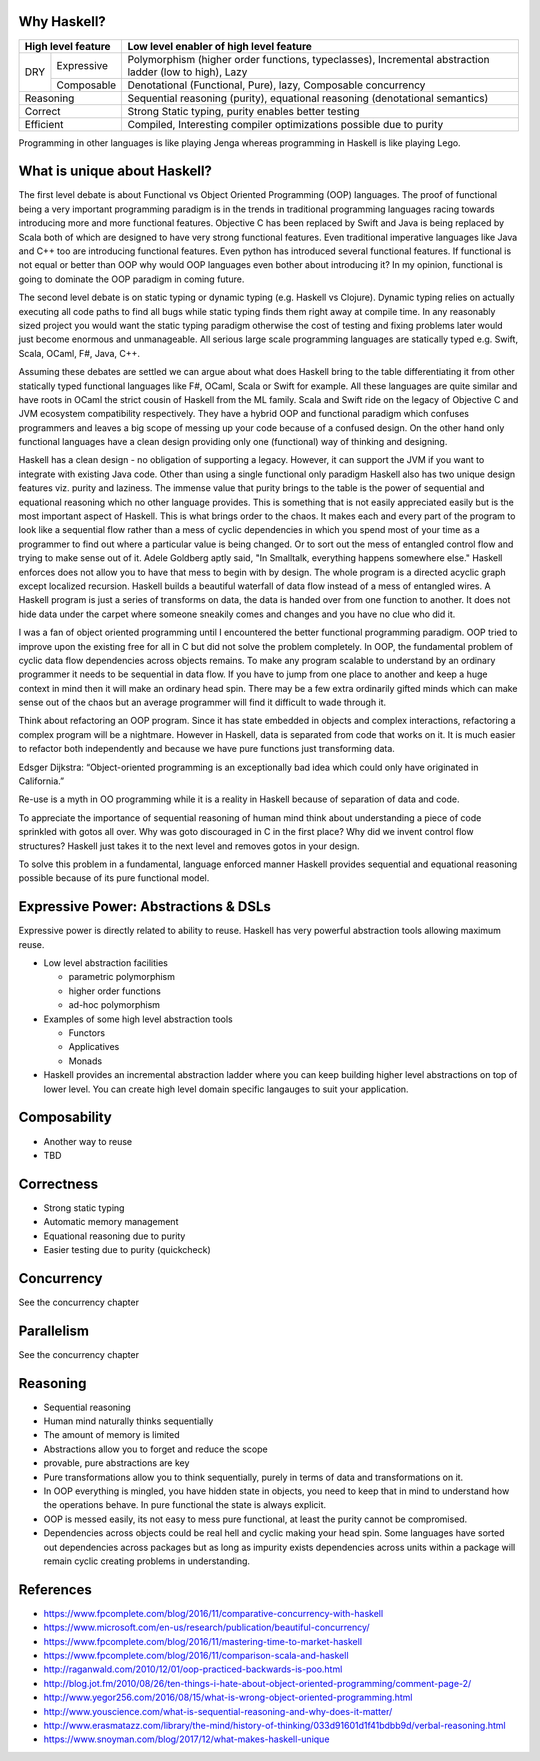 Why Haskell?
------------

+-----------------------+-----------------------------------------------------+
| High level feature    | Low level enabler of high level feature             |
+=====+=================+=====================================================+
| DRY | Expressive      | Polymorphism (higher order functions, typeclasses), |
|     |                 | Incremental abstraction ladder (low to high), Lazy  |
|     +-----------------+-----------------------------------------------------+
|     | Composable      | Denotational (Functional, Pure), lazy,              |
|     |                 | Composable concurrency                              |
+-----+-----------------+-----------------------------------------------------+
| Reasoning             | Sequential reasoning (purity), equational reasoning |
|                       | (denotational semantics)                            |
+-----------------------+-----------------------------------------------------+
| Correct               | Strong Static typing, purity enables better testing |
+-----------------------+-----------------------------------------------------+
| Efficient             | Compiled, Interesting compiler optimizations        |
|                       | possible due to purity                              |
+-----------------------+-----------------------------------------------------+

Programming in other languages is like playing Jenga whereas programming in
Haskell is like playing Lego.

What is unique about Haskell?
-----------------------------

The first level debate is about Functional vs Object Oriented Programming (OOP)
languages. The proof of functional being a very important programming paradigm
is in the trends in traditional programming languages racing towards
introducing more and more functional features. Objective C has been replaced by
Swift and Java is being replaced by Scala both of which are designed to have
very strong functional features. Even traditional imperative languages like
Java and C++ too are introducing functional features. Even python has
introduced several functional features. If functional is not equal or better
than OOP why would OOP languages even bother about introducing it? In my
opinion, functional is going to dominate the OOP paradigm in coming future.

The second level debate is on static typing or dynamic typing (e.g.  Haskell vs
Clojure). Dynamic typing relies on actually executing all code paths to find
all bugs while static typing finds them right away at compile time. In any
reasonably sized project you would want the static typing paradigm otherwise
the cost of testing and fixing problems later would just become enormous and
unmanageable. All serious large scale programming languages are statically
typed e.g. Swift, Scala, OCaml, F#, Java, C++.

Assuming these debates are settled we can argue about what does Haskell bring
to the table differentiating it from other statically typed functional
languages like F#, OCaml, Scala or Swift for example. All these languages are
quite similar and have roots in OCaml the strict cousin of Haskell from the ML
family. Scala and Swift ride on the legacy of Objective C and JVM ecosystem
compatibility respectively. They have a hybrid OOP and functional paradigm
which confuses programmers and leaves a big scope of messing up your code
because of a confused design. On the other hand only functional languages have
a clean design providing only one (functional) way of thinking and designing.

Haskell has a clean design - no obligation of supporting a legacy. However, it
can support the JVM if you want to integrate with existing Java code. Other
than using a single functional only paradigm Haskell also has two unique design
features viz. purity and laziness. The immense value that purity brings to the
table is the power of sequential and equational reasoning which no other
language provides. This is something that is not easily appreciated easily but
is the most important aspect of Haskell. This is what brings order to the
chaos. It makes each and every part of the program to look like a sequential
flow rather than a mess of cyclic dependencies in which you spend most of your
time as a programmer to find out where a particular value is being changed.  Or
to sort out the mess of entangled control flow and trying to make sense out of
it.  Adele Goldberg aptly said, "In Smalltalk, everything happens somewhere
else." Haskell enforces does not allow you to have that mess to begin with by
design. The whole program is a directed acyclic graph except localized
recursion. Haskell builds a beautiful waterfall of data flow instead of a mess
of entangled wires. A Haskell program is just a series of transforms on data,
the data is handed over from one function to another. It does not hide data
under the carpet where someone sneakily comes and changes and you have no clue
who did it.

I was a fan of object oriented programming until I encountered the better
functional programming paradigm. OOP tried to improve upon the existing free
for all in C but did not solve the problem completely. In OOP, the fundamental
problem of cyclic data flow dependencies across objects remains. To make any
program scalable to understand by an ordinary programmer it needs to be
sequential in data flow. If you have to jump from one place to another and keep
a huge context in mind then it will make an ordinary head spin. There may be a
few extra ordinarily gifted minds which can make sense out of the chaos but an
average programmer will find it difficult to wade through it.

Think about refactoring an OOP program. Since it has state embedded in objects
and complex interactions, refactoring a complex program will be a nightmare.
However in Haskell, data is separated from code that works on it. It is much
easier to refactor both independently and because we have pure functions just
transforming data.

Edsger Dijkstra: “Object-oriented programming is an exceptionally bad idea
which could only have originated in California.”

Re-use is a myth in OO programming while it is a reality in Haskell because of
separation of data and code.

To appreciate the importance of sequential reasoning of human mind think about
understanding a piece of code sprinkled with gotos all over. Why was goto
discouraged in C in the first place? Why did we invent control flow structures?
Haskell just takes it to the next level and removes gotos in your design.

To solve this problem in a fundamental, language enforced manner Haskell
provides sequential and equational reasoning possible because of its pure
functional model.

Expressive Power: Abstractions & DSLs
-------------------------------------

Expressive power is directly related to ability to reuse. Haskell has very
powerful abstraction tools allowing maximum reuse.

* Low level abstraction facilities

  * parametric polymorphism
  * higher order functions
  * ad-hoc polymorphism
* Examples of some high level abstraction tools

  * Functors
  * Applicatives
  * Monads
* Haskell provides an incremental abstraction ladder where you can keep
  building higher level abstractions on top of lower level. You can create high
  level domain specific langauges to suit your application.

Composability
-------------

* Another way to reuse
* TBD

Correctness
-----------

* Strong static typing
* Automatic memory management
* Equational reasoning due to purity
* Easier testing due to purity (quickcheck)

Concurrency
-----------

See the concurrency chapter

Parallelism
-----------

See the concurrency chapter

Reasoning
---------

* Sequential reasoning
* Human mind naturally thinks sequentially
* The amount of memory is limited
* Abstractions allow you to forget and reduce the scope
* provable, pure abstractions are key
* Pure transformations allow you to think sequentially, purely in terms of data and
  transformations on it.
* In OOP everything is mingled, you have hidden state in objects, you need to
  keep that in mind to understand how the operations behave. In pure functional the
  state is always explicit.
* OOP is messed easily, its not easy to mess pure functional, at least the
  purity cannot be compromised.
* Dependencies across objects could be real hell and cyclic making your head
  spin. Some languages have sorted out dependencies across packages but as long
  as impurity exists dependencies across units within a package will remain
  cyclic creating problems in understanding.

References
----------

* https://www.fpcomplete.com/blog/2016/11/comparative-concurrency-with-haskell
* https://www.microsoft.com/en-us/research/publication/beautiful-concurrency/
* https://www.fpcomplete.com/blog/2016/11/mastering-time-to-market-haskell
* https://www.fpcomplete.com/blog/2016/11/comparison-scala-and-haskell

* http://raganwald.com/2010/12/01/oop-practiced-backwards-is-poo.html
* http://blog.jot.fm/2010/08/26/ten-things-i-hate-about-object-oriented-programming/comment-page-2/
* http://www.yegor256.com/2016/08/15/what-is-wrong-object-oriented-programming.html

* http://www.youscience.com/what-is-sequential-reasoning-and-why-does-it-matter/
* http://www.erasmatazz.com/library/the-mind/history-of-thinking/033d91601d1f41bdbb9d/verbal-reasoning.html

* https://www.snoyman.com/blog/2017/12/what-makes-haskell-unique
